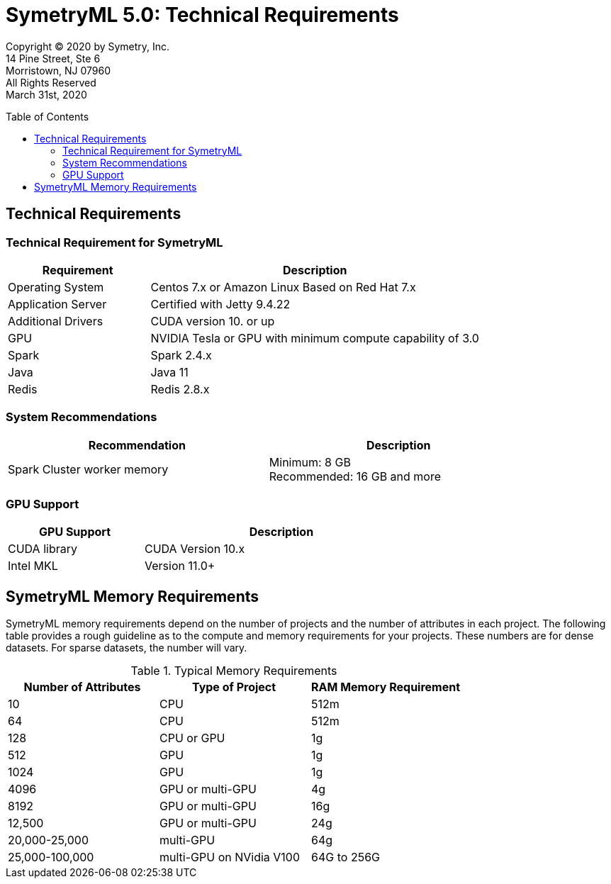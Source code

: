 // Document variables
:VERSION: 5.0
= SymetryML {VERSION}: Technical Requirements
:toc:
:source-highlighter: rouge
:toclevels: 2
:toc-placement: preamble
:doctype: book

Copyright © 2020 by Symetry, Inc. +
14 Pine Street, Ste 6 +
Morristown, NJ 07960 +
All Rights Reserved +
March 31st, 2020

[[technical-requirements]]
== Technical Requirements

[[technical-requirement-for-symetryml]]
=== Technical Requirement for SymetryML

[cols="<30%,<70%",options="header",]
|============================================================================
|Requirement | Description
|Operating System | Centos 7.x or Amazon Linux Based on Red Hat 7.x
|Application Server | Certified with Jetty 9.4.22
|Additional Drivers | CUDA version 10. or up
|GPU | NVIDIA Tesla or GPU with minimum compute capability of 3.0
|Spark | Spark 2.4.x
|Java  | Java 11
|Redis | Redis 2.8.x
|============================================================================


[[system-recommendations]]
=== System Recommendations

[width="86%",cols="<50%,<50%",options="header",]
|===========================================
|Recommendation |Description
|Spark Cluster worker memory |Minimum: 8 GB +
    Recommended: 16 GB and more
|===========================================

[[gpu-support]]
=== GPU Support

[width="68%",cols="<33%,<67%",options="header",]
|==============================================
|GPU Support |Description
|CUDA library |CUDA Version 10.x
|Intel MKL |Version 11.0+
|==============================================

[[symetryml-memory-requirements]]
== SymetryML Memory Requirements

SymetryML memory requirements depend on the number of projects and the number of attributes in each project. The following table provides a rough guideline as to the compute and memory requirements for your projects. These numbers are for dense datasets. For sparse datasets, the number will vary.

.Typical Memory Requirements
[cols="<,<,<",options="header",]
|=========================================================
|Number of Attributes |Type of Project | RAM Memory Requirement 
| 10 | CPU | 512m 
| 64 | CPU | 512m 
| 128 | CPU or GPU | 1g 
| 512 | GPU | 1g 
| 1024 | GPU | 1g 
| 4096 | GPU or multi-GPU| 4g 
| 8192 | GPU or multi-GPU| 16g 
| 12,500 | GPU or multi-GPU| 24g 
| 20,000-25,000 | multi-GPU| 64g  
| 25,000-100,000 | multi-GPU on NVidia V100 | 64G to 256G  
|=========================================================


